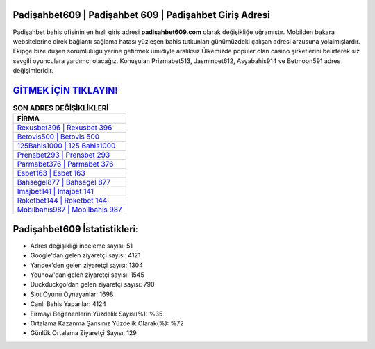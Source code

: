 ﻿Padişahbet609 | Padişahbet 609 | Padişahbet Giriş Adresi
===================================

.. image:: images/padisahbet-giris.jpg
   :width: 600
   
Padişahbet bahis ofisinin en hızlı giriş adresi **padişahbet609.com** olarak değişikliğe uğramıştır. Mobilden bakara websitelerine direk bağlantı sağlama hatası yüzleşen bahis tutkunları günümüzdeki çalışan adresi arzusuna yolalmışlardır. Ekipçe bize düşen sorumluluğu yerine getirmek ümidiyle aralıksız Ülkemizde popüler olan  casino şirketlerini belirterek siz sevgili oyunculara yardımcı olacağız. Konuşulan Prizmabet513, Jasminbet612, Asyabahis914 ve Betmoon591 adres değişimleridir.

`GİTMEK İÇİN TIKLAYIN! <https://uclck.me/gonow>`_
==============

.. list-table:: **SON ADRES DEĞİŞİKLİKLERİ**
   :widths: 100
   :header-rows: 1

   * - FİRMA
   * - `Rexusbet396 | Rexusbet 396 <rexusbet396-rexusbet-396-rexusbet-giris-adresi.html>`_
   * - `Betovis500 | Betovis 500 <betovis500-betovis-500-betovis-giris-adresi.html>`_
   * - `125Bahis1000 | 125 Bahis1000 <125bahis1000-125-bahis1000-bahis1000-giris-adresi.html>`_	 
   * - `Prensbet293 | Prensbet 293 <prensbet293-prensbet-293-prensbet-giris-adresi.html>`_	 
   * - `Parmabet376 | Parmabet 376 <parmabet376-parmabet-376-parmabet-giris-adresi.html>`_ 
   * - `Esbet163 | Esbet 163 <esbet163-esbet-163-esbet-giris-adresi.html>`_
   * - `Bahsegel877 | Bahsegel 877 <bahsegel877-bahsegel-877-bahsegel-giris-adresi.html>`_	 
   * - `Imajbet141 | Imajbet 141 <imajbet141-imajbet-141-imajbet-giris-adresi.html>`_
   * - `Roketbet144 | Roketbet 144 <roketbet144-roketbet-144-roketbet-giris-adresi.html>`_
   * - `Mobilbahis987 | Mobilbahis 987 <mobilbahis987-mobilbahis-987-mobilbahis-giris-adresi.html>`_
	 
Padişahbet609 İstatistikleri:
===================================	 
* Adres değişikliği inceleme sayısı: 51
* Google'dan gelen ziyaretçi sayısı: 4121
* Yandex'den gelen ziyaretçi sayısı: 1304
* Younow'dan gelen ziyaretçi sayısı: 1545
* Duckduckgo'dan gelen ziyaretçi sayısı: 790
* Slot Oyunu Oynayanlar: 1698
* Canlı Bahis Yapanlar: 4124
* Firmayı Beğenenlerin Yüzdelik Sayısı(%): %35
* Ortalama Kazanma Şansınız Yüzdelik Olarak(%): %72
* Günlük Ortalama Ziyaretçi Sayısı: 129
